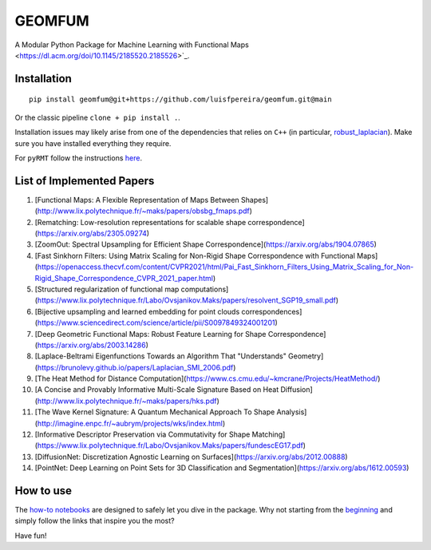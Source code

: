 GEOMFUM
=======

A Modular Python Package for Machine Learning with Functional Maps <https://dl.acm.org/doi/10.1145/2185520.2185526>`_.


Installation
------------

::

    pip install geomfum@git+https://github.com/luisfpereira/geomfum.git@main

Or the classic pipeline ``clone + pip install .``.


Installation issues may likely arise from one of the dependencies that relies on ``C++``
(in particular, `robust_laplacian <https://pypi.org/project/robust-laplacian/>`_).
Make sure you have installed everything they require.

For ``pyRMT`` follow the instructions `here <https://github.com/filthynobleman/rematching/tree/python-binding>`_.


List of Implemented Papers
--------------------------

1)  [Functional Maps: A Flexible Representation of Maps Between Shapes](http://www.lix.polytechnique.fr/~maks/papers/obsbg_fmaps.pdf)

2)  [Rematching: Low-resolution representations for scalable shape correspondence](https://arxiv.org/abs/2305.09274)

3)  [ZoomOut: Spectral Upsampling for Efficient Shape Correspondence](https://arxiv.org/abs/1904.07865)

4)  [Fast Sinkhorn Filters: Using Matrix Scaling for Non-Rigid Shape Correspondence with Functional Maps](https://openaccess.thecvf.com/content/CVPR2021/html/Pai_Fast_Sinkhorn_Filters_Using_Matrix_Scaling_for_Non-Rigid_Shape_Correspondence_CVPR_2021_paper.html)

5)  [Structured regularization of functional map computations](https://www.lix.polytechnique.fr/Labo/Ovsjanikov.Maks/papers/resolvent_SGP19_small.pdf)

6)  [Bijective upsampling and learned embedding for point clouds correspondences](https://www.sciencedirect.com/science/article/pii/S0097849324001201)

7)  [Deep Geometric Functional Maps: Robust Feature Learning for Shape Correspondence](https://arxiv.org/abs/2003.14286)

8)  [Laplace-Beltrami Eigenfunctions Towards an Algorithm That "Understands" Geometry](https://brunolevy.github.io/papers/Laplacian_SMI_2006.pdf)

9)  [The Heat Method for Distance Computation](https://www.cs.cmu.edu/~kmcrane/Projects/HeatMethod/) 

10) [A Concise and Provably Informative Multi-Scale Signature Based on Heat Diffusion](http://www.lix.polytechnique.fr/~maks/papers/hks.pdf)

11) [The Wave Kernel Signature: A Quantum Mechanical Approach To Shape Analysis](http://imagine.enpc.fr/~aubrym/projects/wks/index.html)

12) [Informative Descriptor Preservation via Commutativity for Shape Matching](https://www.lix.polytechnique.fr/Labo/Ovsjanikov.Maks/papers/fundescEG17.pdf)

13) [DiffusionNet: Discretization Agnostic Learning on Surfaces](https://arxiv.org/abs/2012.00888)

14) [PointNet: Deep Learning on Point Sets for 3D Classification and Segmentation](https://arxiv.org/abs/1612.00593)


How to use
----------

The `how-to notebooks <./notebooks/how_to>`_ are designed to safely let you dive in the package.
Why not starting from the `beginning <./notebooks/how_to/load_mesh_from_file.ipynb>`_ and simply follow the links that inspire you the most?

Have fun!
